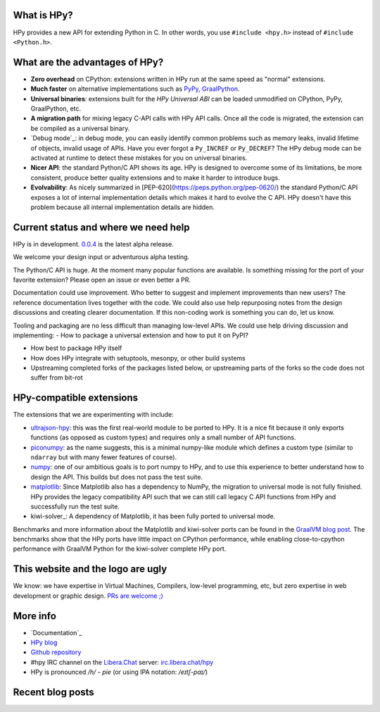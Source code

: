 .. title: HPy - A better C API for Python
.. slug: index
.. date: 2021-03-21 16:14:02 UTC
.. tags: 
.. category: 
.. link: 
.. description: 
.. type: text


What is HPy?
============

HPy provides a new API for extending Python in C.  In other words, you use
``#include <hpy.h>`` instead of ``#include <Python.h>``.

What are the advantages of HPy?
===============================

- **Zero overhead** on CPython: extensions written in HPy run at the same
  speed as "normal" extensions.

- **Much faster** on alternative implementations such as PyPy_, GraalPython_.

- **Universal binaries**: extensions built for the *HPy Universal ABI* can be
  loaded unmodified on CPython, PyPy, GraalPython, etc.

- **A migration path** for mixing legacy C-API calls with HPy API calls. Once
  all the code is migrated, the extension can be compiled as a universal binary.

- `Debug mode`_: in debug mode, you can easily identify common problems such
  as memory leaks, invalid lifetime of objects, invalid usage of APIs. Have
  you ever forgot a ``Py_INCREF`` or ``Py_DECREF``? The HPy debug mode can be
  activated at runtime to detect these mistakes for you on universal binaries.

- **Nicer API**: the standard Python/C API shows its age. HPy is designed to
  overcome some of its limitations, be more consistent, produce better quality
  extensions and to make it harder to introduce bugs.

- **Evolvability**: As nicely summarized in
  [PEP-620](https://peps.python.org/pep-0620/) the standard Python/C API
  exposes a lot of internal implementation details which makes it hard to
  evolve the C API. HPy doesn't have this problem because all internal
  implementation details are hidden.

.. _PyPy: https://pypy.org
.. _GraalPython:  https://www.graalvm.org/python
.. _`Debug mode`_: https://docs.hpyproject.org/en/latest/debug-mode.html

Current status and where we need help
=====================================

HPy is in development. `0.0.4`__ is the latest alpha release.

.. __: https://hpyproject.org/blog/posts/2022/06/hpy-0.0.4-third-public-release/

We welcome your design input or adventurous alpha testing.

The Python/C API is huge. At the moment many popular functions are
available.  Is something missing for the port of your favorite extension?
Please open an issue or even better a PR.

Documentation could use improvement. Who better to suggest and implement
improvements than new users? The reference documentation lives together with
the code. We could also use help repurposing notes from the design discussions
and creating clearer documentation. If this non-coding work is something you
can do, let us know.

Tooling and packaging are no less difficult than managing low-level APIs. We
could use help driving discussion and implementing:
- How to package a universal extension and how to put it on PyPI?

- How best to package HPy itself

- How does HPy integrate with setuptools, mesonpy, or other build systems

- Upstreaming completed forks of the packages listed below, or upstreaming
  parts of the forks so the code does not suffer from bit-rot

HPy-compatible extensions
=========================

The extensions that we are experimenting with include:

- ultrajson-hpy_: this was the first real-world module to be ported to HPy. It is
  a nice fit because it only exports functions (as opposed as custom types)
  and requires only a small number of API functions.

- piconumpy_: as the name suggests, this is a minimal numpy-like module which
  defines a custom type (similar to ``ndarray`` but with many fewer features of
  course).

- numpy_: one of our ambitious goals is to port numpy to HPy, and to use this
  experience to better understand how to design the API. This builds but does
  not pass the test suite.

- matplotlib_: Since Matplotlib also has a dependency to NumPy, the migration
  to universal mode is not fully finished. HPy provides the legacy compatibility API
  such that we can still call legacy C API functions from HPy and successfully
  run the test suite.

- kiwi-solver_: A dependency of Matplotlib, it has been fully ported to
  universal mode.

Benchmarks and more information about the Matplotlib and kiwi-solver ports can
be found in the `GraalVM blog post`_. The benchmarks show that the HPy ports
have little impact on CPython performance, while enabling close-to-cpython
performance with GraalVM Python for the kiwi-solver complete HPy port.

.. _ultrajson-hpy: https://github.com/hpyproject/ultrajson-hpy
.. _piconumpy: https://github.com/hpyproject/piconumpy
.. _numpy: https://github.com/hpyproject/numpy-hpy/tree/graal-team/hpy#readme
.. _matplotlib: https://github.com/hpyproject/matplotlib-hpy/
.. _`GraalVM blog post`: https://medium.com/graalvm/porting-matplotlib-from-c-api-to-hpy-aa32faa1f0b5

This website and the logo are ugly
===================================

We know: we have expertise in Virtual Machines, Compilers, low-level
programming, etc, but zero expertise in web development or graphic
design. `PRs are welcome ;) <https://github.com/hpyproject/hpyproject.org/>`_


More info
=========

- `Documentation`_

- `HPy blog`_

- `Github repository`_

- #hpy IRC channel on the `Libera.Chat`_ server: `irc.libera.chat/hpy <irc://irc.libera.chat/hpy>`_

- HPy is pronounced `/h/ - pie` (or using IPA notation: `/eɪtʃ-paɪ/`)

.. _`Official docs`: https://hpy.readthedocs.io/en/latest/
.. _`HPy blog`: blog/
.. _`Github repository`: https://github.com/hpyproject/hpy/
.. _`Mailing list`: https://mail.python.org/mailman3/lists/hpy-dev.python.org/
.. _`but it is no longer the case`: /blog/posts/2021/05/hpy-irc-moves-to-libera-chat/
.. _`Libera.Chat`: https://libera.chat/

Recent blog posts
==================

.. post-list::
   :stop: 5
